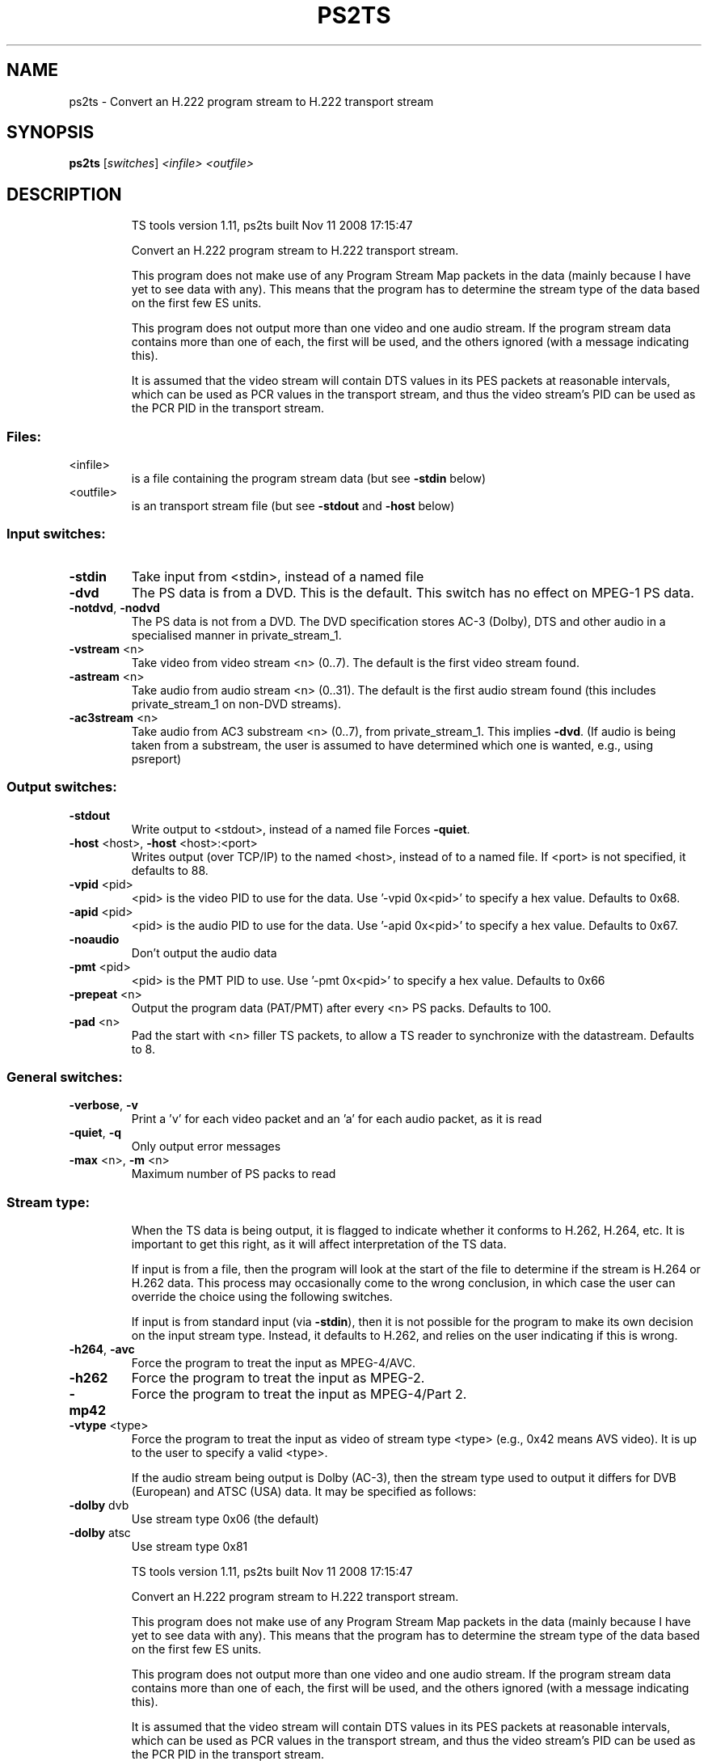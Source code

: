 .\" DO NOT MODIFY THIS FILE!  It was generated by help2man 1.36.
.TH PS2TS "1" "November 2008" "ps2ts 1.11" "User Commands"
.SH NAME
ps2ts \- Convert an H.222 program stream to H.222 transport stream
.SH SYNOPSIS
.B ps2ts
[\fIswitches\fR] \fI<infile>\fR \fI<outfile>\fR
.SH DESCRIPTION
.IP
TS tools version 1.11, ps2ts built Nov 11 2008 17:15:47
.IP
Convert an H.222 program stream to H.222 transport stream.
.IP
This program does not make use of any Program Stream Map packets
in the data (mainly because I have yet to see data with any). This
means that the program has to determine the stream type of the data
based on the first few ES units.
.IP
This program does not output more than one video and one audio
stream. If the program stream data contains more than one of each,
the first will be used, and the others ignored (with a message
indicating this).
.IP
It is assumed that the video stream will contain DTS values in its
PES packets at reasonable intervals, which can be used as PCR values
in the transport stream, and thus the video stream's PID can be used
as the PCR PID in the transport stream.
.SS "Files:"
.TP
<infile>
is a file containing the program stream data
(but see \fB\-stdin\fR below)
.TP
<outfile>
is an transport stream file
(but see \fB\-stdout\fR and \fB\-host\fR below)
.SS "Input switches:"
.TP
\fB\-stdin\fR
Take input from <stdin>, instead of a named file
.TP
\fB\-dvd\fR
The PS data is from a DVD. This is the default.
This switch has no effect on MPEG\-1 PS data.
.TP
\fB\-notdvd\fR, \fB\-nodvd\fR
The PS data is not from a DVD.
The DVD specification stores AC\-3 (Dolby), DTS and
other audio in a specialised manner in private_stream_1.
.TP
\fB\-vstream\fR <n>
Take video from video stream <n> (0..7).
The default is the first video stream found.
.TP
\fB\-astream\fR <n>
Take audio from audio stream <n> (0..31).
The default is the first audio stream found
(this includes private_stream_1 on non\-DVD streams).
.TP
\fB\-ac3stream\fR <n>
Take audio from AC3 substream <n> (0..7), from
private_stream_1. This implies \fB\-dvd\fR.
(If audio is being taken from a substream, the user
is assumed to have determined which one is wanted,
e.g., using psreport)
.SS "Output switches:"
.TP
\fB\-stdout\fR
Write output to <stdout>, instead of a named file
Forces \fB\-quiet\fR.
.TP
\fB\-host\fR <host>, \fB\-host\fR <host>:<port>
Writes output (over TCP/IP) to the named <host>,
instead of to a named file. If <port> is not
specified, it defaults to 88.
.TP
\fB\-vpid\fR <pid>
<pid> is the video PID to use for the data.
Use '\-vpid 0x<pid>' to specify a hex value.
Defaults to 0x68.
.TP
\fB\-apid\fR <pid>
<pid> is the audio PID to use for the data.
Use '\-apid 0x<pid>' to specify a hex value.
Defaults to 0x67.
.TP
\fB\-noaudio\fR
Don't output the audio data
.TP
\fB\-pmt\fR <pid>
<pid> is the PMT PID to use.
Use '\-pmt 0x<pid>' to specify a hex value.
Defaults to 0x66
.TP
\fB\-prepeat\fR <n>
Output the program data (PAT/PMT) after every <n>
PS packs. Defaults to 100.
.TP
\fB\-pad\fR <n>
Pad the start with <n> filler TS packets, to allow
a TS reader to synchronize with the datastream.
Defaults to 8.
.SS "General switches:"
.TP
\fB\-verbose\fR, \fB\-v\fR
Print a 'v' for each video packet and an 'a' for
each audio packet, as it is read
.TP
\fB\-quiet\fR, \fB\-q\fR
Only output error messages
.TP
\fB\-max\fR <n>, \fB\-m\fR <n>
Maximum number of PS packs to read
.SS "Stream type:"
.IP
When the TS data is being output, it is flagged to indicate whether
it conforms to H.262, H.264, etc. It is important to get this right, as
it will affect interpretation of the TS data.
.IP
If input is from a file, then the program will look at the start of
the file to determine if the stream is H.264 or H.262 data. This
process may occasionally come to the wrong conclusion, in which case
the user can override the choice using the following switches.
.IP
If input is from standard input (via \fB\-stdin\fR), then it is not possible
for the program to make its own decision on the input stream type.
Instead, it defaults to H.262, and relies on the user indicating if
this is wrong.
.TP
\fB\-h264\fR, \fB\-avc\fR
Force the program to treat the input as MPEG\-4/AVC.
.TP
\fB\-h262\fR
Force the program to treat the input as MPEG\-2.
.TP
\fB\-mp42\fR
Force the program to treat the input as MPEG\-4/Part 2.
.TP
\fB\-vtype\fR <type>
Force the program to treat the input as video of
stream type <type> (e.g., 0x42 means AVS video). It is
up to the user to specify a valid <type>.
.IP
If the audio stream being output is Dolby (AC\-3), then the stream type
used to output it differs for DVB (European) and ATSC (USA) data. It
may be specified as follows:
.TP
\fB\-dolby\fR dvb
Use stream type 0x06 (the default)
.TP
\fB\-dolby\fR atsc
Use stream type 0x81
.IP
TS tools version 1.11, ps2ts built Nov 11 2008 17:15:47
.IP
Convert an H.222 program stream to H.222 transport stream.
.IP
This program does not make use of any Program Stream Map packets
in the data (mainly because I have yet to see data with any). This
means that the program has to determine the stream type of the data
based on the first few ES units.
.IP
This program does not output more than one video and one audio
stream. If the program stream data contains more than one of each,
the first will be used, and the others ignored (with a message
indicating this).
.IP
It is assumed that the video stream will contain DTS values in its
PES packets at reasonable intervals, which can be used as PCR values
in the transport stream, and thus the video stream's PID can be used
as the PCR PID in the transport stream.
.SS "Files:"
.TP
<infile>
is a file containing the program stream data
(but see \fB\-stdin\fR below)
.TP
<outfile>
is an transport stream file
(but see \fB\-stdout\fR and \fB\-host\fR below)
.SS "Input switches:"
.TP
\fB\-stdin\fR
Take input from <stdin>, instead of a named file
.TP
\fB\-dvd\fR
The PS data is from a DVD. This is the default.
This switch has no effect on MPEG\-1 PS data.
.TP
\fB\-notdvd\fR, \fB\-nodvd\fR
The PS data is not from a DVD.
The DVD specification stores AC\-3 (Dolby), DTS and
other audio in a specialised manner in private_stream_1.
.TP
\fB\-vstream\fR <n>
Take video from video stream <n> (0..7).
The default is the first video stream found.
.TP
\fB\-astream\fR <n>
Take audio from audio stream <n> (0..31).
The default is the first audio stream found
(this includes private_stream_1 on non\-DVD streams).
.TP
\fB\-ac3stream\fR <n>
Take audio from AC3 substream <n> (0..7), from
private_stream_1. This implies \fB\-dvd\fR.
(If audio is being taken from a substream, the user
is assumed to have determined which one is wanted,
e.g., using psreport)
.SS "Output switches:"
.TP
\fB\-stdout\fR
Write output to <stdout>, instead of a named file
Forces \fB\-quiet\fR.
.TP
\fB\-host\fR <host>, \fB\-host\fR <host>:<port>
Writes output (over TCP/IP) to the named <host>,
instead of to a named file. If <port> is not
specified, it defaults to 88.
.TP
\fB\-vpid\fR <pid>
<pid> is the video PID to use for the data.
Use '\-vpid 0x<pid>' to specify a hex value.
Defaults to 0x68.
.TP
\fB\-apid\fR <pid>
<pid> is the audio PID to use for the data.
Use '\-apid 0x<pid>' to specify a hex value.
Defaults to 0x67.
.TP
\fB\-noaudio\fR
Don't output the audio data
.TP
\fB\-pmt\fR <pid>
<pid> is the PMT PID to use.
Use '\-pmt 0x<pid>' to specify a hex value.
Defaults to 0x66
.TP
\fB\-prepeat\fR <n>
Output the program data (PAT/PMT) after every <n>
PS packs. Defaults to 100.
.TP
\fB\-pad\fR <n>
Pad the start with <n> filler TS packets, to allow
a TS reader to synchronize with the datastream.
Defaults to 8.
.SS "General switches:"
.TP
\fB\-verbose\fR, \fB\-v\fR
Print a 'v' for each video packet and an 'a' for
each audio packet, as it is read
.TP
\fB\-quiet\fR, \fB\-q\fR
Only output error messages
.TP
\fB\-max\fR <n>, \fB\-m\fR <n>
Maximum number of PS packs to read
.SS "Stream type:"
.IP
When the TS data is being output, it is flagged to indicate whether
it conforms to H.262, H.264, etc. It is important to get this right, as
it will affect interpretation of the TS data.
.IP
If input is from a file, then the program will look at the start of
the file to determine if the stream is H.264 or H.262 data. This
process may occasionally come to the wrong conclusion, in which case
the user can override the choice using the following switches.
.IP
If input is from standard input (via \fB\-stdin\fR), then it is not possible
for the program to make its own decision on the input stream type.
Instead, it defaults to H.262, and relies on the user indicating if
this is wrong.
.TP
\fB\-h264\fR, \fB\-avc\fR
Force the program to treat the input as MPEG\-4/AVC.
.TP
\fB\-h262\fR
Force the program to treat the input as MPEG\-2.
.TP
\fB\-mp42\fR
Force the program to treat the input as MPEG\-4/Part 2.
.TP
\fB\-vtype\fR <type>
Force the program to treat the input as video of
stream type <type> (e.g., 0x42 means AVS video). It is
up to the user to specify a valid <type>.
.IP
If the audio stream being output is Dolby (AC\-3), then the stream type
used to output it differs for DVB (European) and ATSC (USA) data. It
may be specified as follows:
.TP
\fB\-dolby\fR dvb
Use stream type 0x06 (the default)
.TP
\fB\-dolby\fR atsc
Use stream type 0x81
.SH "SEE ALSO"
The full documentation for
.B ps2ts
is maintained as a Texinfo manual.
Please check http://tstools.berlios.de for more information.


